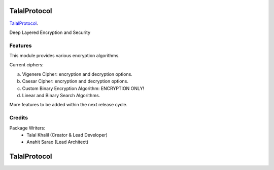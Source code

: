 ===============================
TalalProtocol
===============================

TalalProtocol_.
    .. _TalalProtocol: http://www.talalprotocol.com


Deep Layered Encryption and Security

.. figure:: docs/images/readme.jpg

Features
--------

This module provides various encryption algorithms.

Current ciphers:

a. Vigenere Cipher: encryption and decryption options.

b. Caesar Cipher: encryption and decryption options.

c. Custom Binary Encryption Algorithm: ENCRYPTION ONLY!

d. Linear and Binary Search Algorithms.


More features to be added within the next release cycle.

Credits
---------

Package Writers:
    - Talal Khalil (Creator & Lead Developer)
    - Anahit Sarao (Lead Architect)


===============================
TalalProtocol
===============================
